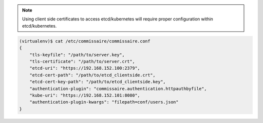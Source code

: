 .. note::

   Using client side certificates to access etcd/kubernetes will require proper configuration within etcd/kubernetes.

.. code-block:: shell

   (virtualenv)$ cat /etc/commissaire/commissaire.conf
   {
       "tls-keyfile": "/path/to/server.key",
       "tls-certificate": "/path/to/server.crt",
       "etcd-uri": "https://192.168.152.100:2379",
       "etcd-cert-path": "/path/to/etcd_clientside.crt",
       "etcd-cert-key-path": "/path/to/etcd_clientside.key",
       "authentication-plugin": "commissaire.authentication.httpauthbyfile",
       "kube-uri": "https://192.168.152.101:8080",
       "authentication-plugin-kwargs": "filepath=conf/users.json"
   }

